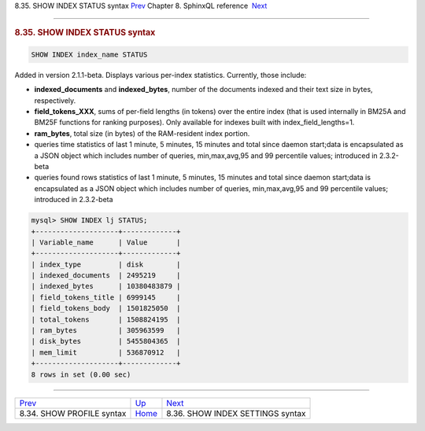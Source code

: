 .. raw:: html

   <div class="navheader">

8.35. SHOW INDEX STATUS syntax
`Prev <sphinxql-show-profile.html>`__ 
Chapter 8. SphinxQL reference
 `Next <sphinxql-show-index-settings.html>`__

--------------

.. raw:: html

   </div>

.. raw:: html

   <div class="sect1">

.. raw:: html

   <div class="titlepage">

.. raw:: html

   <div>

.. raw:: html

   <div>

.. rubric:: 8.35. SHOW INDEX STATUS syntax
   :name: show-index-status-syntax
   :class: title

.. raw:: html

   </div>

.. raw:: html

   </div>

.. raw:: html

   </div>

.. code:: programlisting

    SHOW INDEX index_name STATUS

Added in version 2.1.1-beta. Displays various per-index statistics.
Currently, those include:

.. raw:: html

   <div class="itemizedlist">

-  **indexed\_documents** and **indexed\_bytes**, number of the
   documents indexed and their text size in bytes, respectively.
-  **field\_tokens\_XXX**, sums of per-field lengths (in tokens) over
   the entire index (that is used internally in BM25A and BM25F
   functions for ranking purposes). Only available for indexes built
   with index\_field\_lengths=1.
-  **ram\_bytes**, total size (in bytes) of the RAM-resident index
   portion.
-  queries time statistics of last 1 minute, 5 minutes, 15 minutes and
   total since daemon start;data is encapsulated as a JSON object which
   includes number of queries, min,max,avg,95 and 99 percentile values;
   introduced in 2.3.2-beta
-  queries found rows statistics of last 1 minute, 5 minutes, 15 minutes
   and total since daemon start;data is encapsulated as a JSON object
   which includes number of queries, min,max,avg,95 and 99 percentile
   values; introduced in 2.3.2-beta

.. raw:: html

   </div>

.. code:: programlisting

    mysql> SHOW INDEX lj STATUS;
    +--------------------+-------------+
    | Variable_name      | Value       |
    +--------------------+-------------+
    | index_type         | disk        |
    | indexed_documents  | 2495219     |
    | indexed_bytes      | 10380483879 |
    | field_tokens_title | 6999145     |
    | field_tokens_body  | 1501825050  |
    | total_tokens       | 1508824195  |
    | ram_bytes          | 305963599   |
    | disk_bytes         | 5455804365  |
    | mem_limit          | 536870912   |
    +--------------------+-------------+
    8 rows in set (0.00 sec)

.. raw:: html

   </div>

.. raw:: html

   <div class="navfooter">

--------------

+------------------------------------------+------------------------------------+-------------------------------------------------+
| `Prev <sphinxql-show-profile.html>`__    | `Up <sphinxql-reference.html>`__   |  `Next <sphinxql-show-index-settings.html>`__   |
+------------------------------------------+------------------------------------+-------------------------------------------------+
| 8.34. SHOW PROFILE syntax                | `Home <index.html>`__              |  8.36. SHOW INDEX SETTINGS syntax               |
+------------------------------------------+------------------------------------+-------------------------------------------------+

.. raw:: html

   </div>
